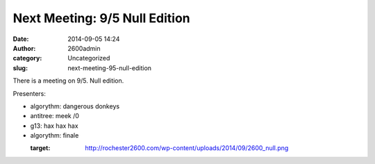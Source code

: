 Next Meeting: 9/5 Null Edition
##############################
:date: 2014-09-05 14:24
:author: 2600admin
:category: Uncategorized
:slug: next-meeting-95-null-edition


There is a meeting on 9/5. Null edition.

Presenters:

-  algorythm: dangerous donkeys
-  antitree: meek /0
-  g13: hax hax hax
-  algorythm: finale

   :target: http://rochester2600.com/wp-content/uploads/2014/09/2600_null.png
